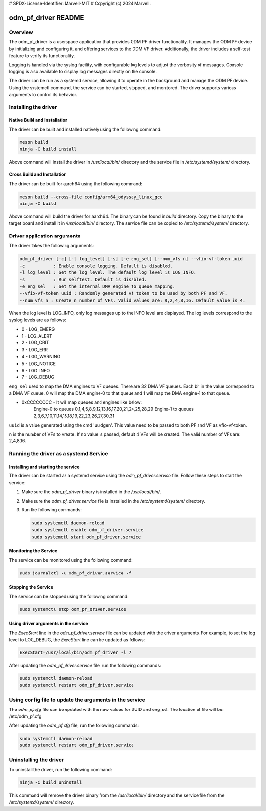 # SPDX-License-Identifier: Marvell-MIT
# Copyright (c) 2024 Marvell.

odm_pf_driver README
====================

Overview
--------

The odm_pf_driver is a userspace application that provides ODM PF driver
functionality. It manages the ODM PF device by initializing and configuring it,
and offering services to the ODM VF driver. Additionally, the driver includes a
self-test feature to verify its functionality.

Logging is handled via the syslog facility, with configurable log levels to
adjust the verbosity of messages. Console logging is also available to display
log messages directly on the console.

The driver can be run as a systemd service, allowing it to operate in the
background and manage the ODM PF device. Using the systemctl command, the
service can be started, stopped, and monitored. The driver supports various
arguments to control its behavior.


Installing the driver
----------------------

Native Build and Installation
~~~~~~~~~~~~~~~~~~~~~~~~~~~~~

The driver can be built and installed natively using the following command:

.. code-block:: shell

   meson build
   ninja -C build install

Above command will install the driver in `/usr/local/bin/` directory and the
service file in `/etc/systemd/system/` directory.

Cross Build and Installation
~~~~~~~~~~~~~~~~~~~~~~~~~~~~

The driver can be built for aarch64 using the following command:

.. code-block:: shell

   meson build --cross-file config/arm64_odyssey_linux_gcc
   ninja -C build

Above command will build the driver for aarch64. The binary can be found in
`build` directory. Copy the binary to the target board and install it in
`/usr/local/bin/` directory. The service file can be copied to
`/etc/systemd/system/` directory.


Driver application arguments
----------------------------

The driver takes the following arguments:

.. code-block:: shell

        odm_pf_driver [-c] [-l log_level] [-s] [-e eng_sel] [--num_vfs n] --vfio-vf-token uuid
        -c           : Enable console logging. Default is disabled.
        -l log_level : Set the log level. The default log level is LOG_INFO.
        -s           : Run selftest. Default is disabled.
        -e eng_sel   : Set the internal DMA engine to queue mapping.
        --vfio-vf-token uuid : Randomly generated vf token to be used by both PF and VF.
        --num_vfs n : Create n number of VFs. Valid values are: 0,2,4,8,16. Default value is 4.

When the log level is LOG_INFO, only log messages up to the INFO level are
displayed. The log levels correspond to the syslog levels are as follows:

- 0 - LOG_EMERG
- 1 - LOG_ALERT
- 2 - LOG_CRIT
- 3 - LOG_ERR
- 4 - LOG_WARNING
- 5 - LOG_NOTICE
- 6 - LOG_INFO
- 7 - LOG_DEBUG

``eng_sel`` used to map the DMA engines to VF queues. There are 32 DMA VF
queues. Each bit in the value correspond to a DMA VF queue. 0 will map
the DMA engine-0 to that queue and 1 will map the DMA engine-1 to that
queue.

- 0xCCCCCCCC - It will map queues and engines like below:
               Engine-0 to queues 0,1,4,5,8,9,12,13,16,17,20,21,24,25,28,29
               Engine-1 to queues 2,3,6,7,10,11,14,15,18,19,22,23,26,27,30,31

``uuid`` is a value generated using the cmd 'uuidgen'. This value
need to be passed to both PF and VF as vfio-vf-token.

``n`` is the number of VFs to vreate. If no value is passed, default 4 VFs will be
created. The valid number of VFs are: 2,4,8,16.

Running the driver as a systemd Service
----------------------------------------

Installing and starting the service
~~~~~~~~~~~~~~~~~~~~~~~~~~~~~~~~~~~~

The driver can be started as a systemd service using the
`odm_pf_driver.service` file. Follow these steps to start the service:

1. Make sure the `odm_pf_driver` binary is installed in the `/usr/local/bin/`.
2. Make sure the `odm_pf_driver.service` file is installed in the
   `/etc/systemd/system/` directory.
3. Run the following commands:

   .. code-block:: shell

      sudo systemctl daemon-reload
      sudo systemctl enable odm_pf_driver.service
      sudo systemctl start odm_pf_driver.service

Monitoring the Service
~~~~~~~~~~~~~~~~~~~~~~~

The service can be monitored using the following command:

.. code-block:: shell

   sudo journalctl -u odm_pf_driver.service -f

Stopping the Service
~~~~~~~~~~~~~~~~~~~~

The service can be stopped using the following command:

.. code-block:: shell

   sudo systemctl stop odm_pf_driver.service

Using driver arguments in the service
~~~~~~~~~~~~~~~~~~~~~~~~~~~~~~~~~~~~~

The `ExecStart` line in the `odm_pf_driver.service` file can be updated with
the driver arguments. For example, to set the log level to LOG_DEBUG, the
`ExecStart` line can be updated as follows:

.. code-block:: shell

   ExecStart=/usr/local/bin/odm_pf_driver -l 7

After updating the `odm_pf_driver.service` file, run the following commands:

.. code-block:: shell

   sudo systemctl daemon-reload
   sudo systemctl restart odm_pf_driver.service

Using config file to update the arguments in the service
--------------------------------------------------------

The `odm_pf.cfg` file can be updated with the new values for UUID and eng_sel.
The location of file will be: /etc/odm_pf.cfg

After updating the `odm_pf.cfg` file, run the following commands:

.. code-block:: shell

   sudo systemctl daemon-reload
   sudo systemctl restart odm_pf_driver.service

Uninstalling the driver
-----------------------

To uninstall the driver, run the following command:

.. code-block:: shell

   ninja -C build uninstall

This command will remove the driver binary from the `/usr/local/bin/` directory
and the service file from the `/etc/systemd/system/` directory.
